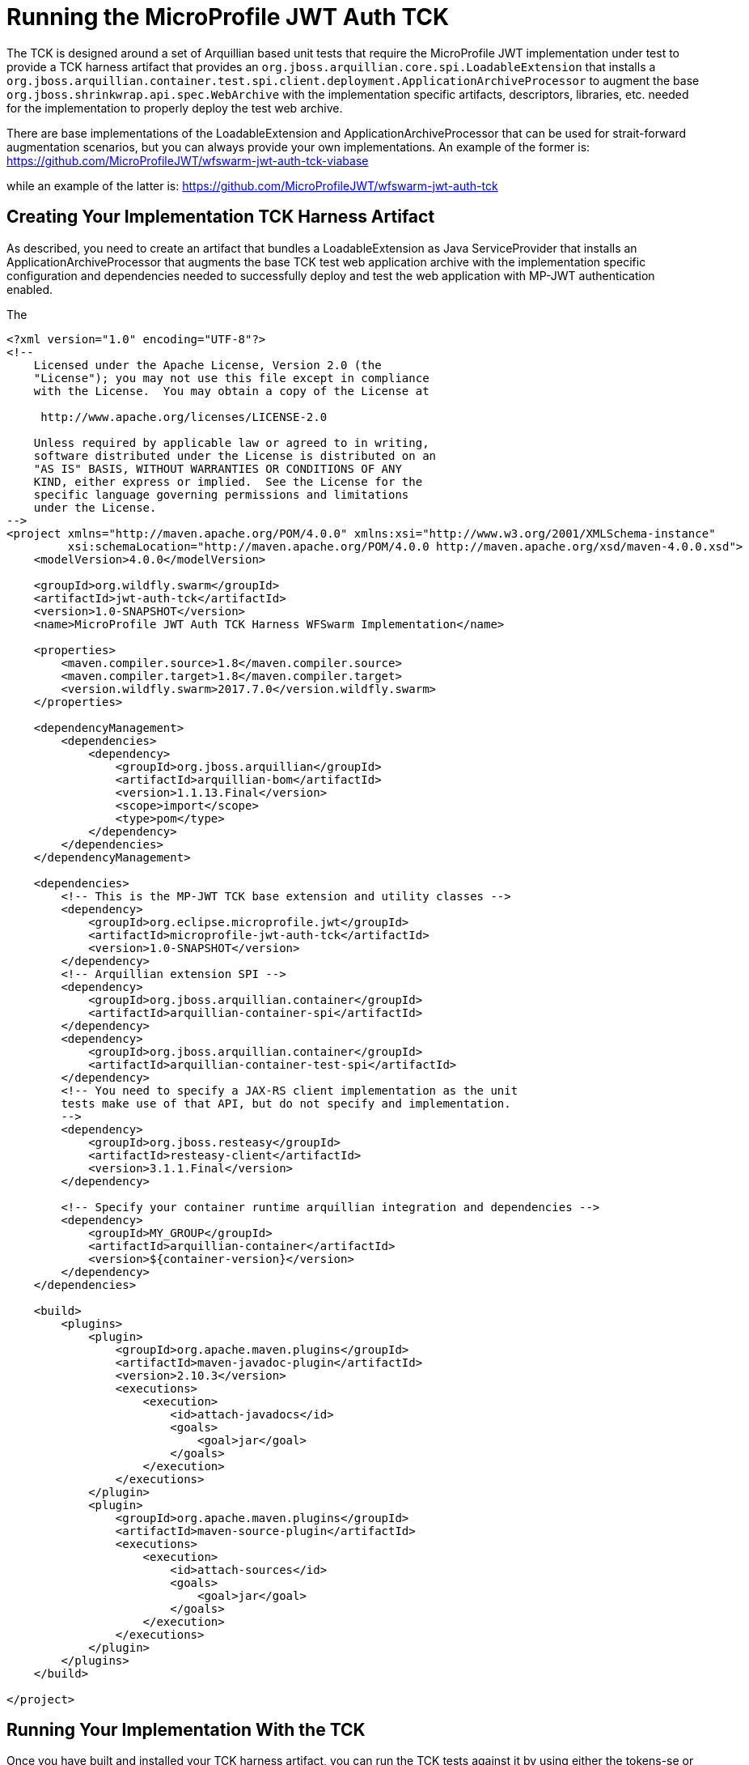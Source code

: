 //
// Copyright (c) 2016-2017 Eclipse Microprofile Contributors:
// Red Hat
//
// Licensed under the Apache License, Version 2.0 (the "License");
// you may not use this file except in compliance with the License.
// You may obtain a copy of the License at
//
//     http://www.apache.org/licenses/LICENSE-2.0
//
// Unless required by applicable law or agreed to in writing, software
// distributed under the License is distributed on an "AS IS" BASIS,
// WITHOUT WARRANTIES OR CONDITIONS OF ANY KIND, either express or implied.
// See the License for the specific language governing permissions and
// limitations under the License.
//

= Running the MicroProfile JWT Auth TCK

The TCK is designed around a set of Arquillian based unit tests that require
the MicroProfile JWT implementation under test to provide a TCK harness
artifact that provides an `org.jboss.arquillian.core.spi.LoadableExtension` that
installs a `org.jboss.arquillian.container.test.spi.client.deployment.ApplicationArchiveProcessor`
to augment the base `org.jboss.shrinkwrap.api.spec.WebArchive` with the
implementation specific artifacts, descriptors, libraries, etc. needed for
the implementation to properly deploy the test web archive.

There are base implementations of the LoadableExtension and ApplicationArchiveProcessor
that can be used for strait-forward augmentation scenarios, but you can always
provide your own implementations. An example of the former is:
https://github.com/MicroProfileJWT/wfswarm-jwt-auth-tck-viabase

while an example of the latter is:
https://github.com/MicroProfileJWT/wfswarm-jwt-auth-tck

== Creating Your Implementation TCK Harness Artifact
As described, you need to create an artifact that bundles a LoadableExtension
as Java ServiceProvider that installs an ApplicationArchiveProcessor that
augments the base TCK test web application archive with the implementation specific
configuration and dependencies needed to successfully deploy and test the web
application with MP-JWT authentication enabled.

The

```maven
<?xml version="1.0" encoding="UTF-8"?>
<!--
    Licensed under the Apache License, Version 2.0 (the
    "License"); you may not use this file except in compliance
    with the License.  You may obtain a copy of the License at

     http://www.apache.org/licenses/LICENSE-2.0

    Unless required by applicable law or agreed to in writing,
    software distributed under the License is distributed on an
    "AS IS" BASIS, WITHOUT WARRANTIES OR CONDITIONS OF ANY
    KIND, either express or implied.  See the License for the
    specific language governing permissions and limitations
    under the License.
-->
<project xmlns="http://maven.apache.org/POM/4.0.0" xmlns:xsi="http://www.w3.org/2001/XMLSchema-instance"
         xsi:schemaLocation="http://maven.apache.org/POM/4.0.0 http://maven.apache.org/xsd/maven-4.0.0.xsd">
    <modelVersion>4.0.0</modelVersion>

    <groupId>org.wildfly.swarm</groupId>
    <artifactId>jwt-auth-tck</artifactId>
    <version>1.0-SNAPSHOT</version>
    <name>MicroProfile JWT Auth TCK Harness WFSwarm Implementation</name>

    <properties>
        <maven.compiler.source>1.8</maven.compiler.source>
        <maven.compiler.target>1.8</maven.compiler.target>
        <version.wildfly.swarm>2017.7.0</version.wildfly.swarm>
    </properties>

    <dependencyManagement>
        <dependencies>
            <dependency>
                <groupId>org.jboss.arquillian</groupId>
                <artifactId>arquillian-bom</artifactId>
                <version>1.1.13.Final</version>
                <scope>import</scope>
                <type>pom</type>
            </dependency>
        </dependencies>
    </dependencyManagement>

    <dependencies>
        <!-- This is the MP-JWT TCK base extension and utility classes -->
        <dependency>
            <groupId>org.eclipse.microprofile.jwt</groupId>
            <artifactId>microprofile-jwt-auth-tck</artifactId>
            <version>1.0-SNAPSHOT</version>
        </dependency>
        <!-- Arquillian extension SPI -->
        <dependency>
            <groupId>org.jboss.arquillian.container</groupId>
            <artifactId>arquillian-container-spi</artifactId>
        </dependency>
        <dependency>
            <groupId>org.jboss.arquillian.container</groupId>
            <artifactId>arquillian-container-test-spi</artifactId>
        </dependency>
        <!-- You need to specify a JAX-RS client implementation as the unit
        tests make use of that API, but do not specify and implementation.
        -->
        <dependency>
            <groupId>org.jboss.resteasy</groupId>
            <artifactId>resteasy-client</artifactId>
            <version>3.1.1.Final</version>
        </dependency>

        <!-- Specify your container runtime arquillian integration and dependencies -->
        <dependency>
            <groupId>MY_GROUP</groupId>
            <artifactId>arquillian-container</artifactId>
            <version>${container-version}</version>
        </dependency>
    </dependencies>

    <build>
        <plugins>
            <plugin>
                <groupId>org.apache.maven.plugins</groupId>
                <artifactId>maven-javadoc-plugin</artifactId>
                <version>2.10.3</version>
                <executions>
                    <execution>
                        <id>attach-javadocs</id>
                        <goals>
                            <goal>jar</goal>
                        </goals>
                    </execution>
                </executions>
            </plugin>
            <plugin>
                <groupId>org.apache.maven.plugins</groupId>
                <artifactId>maven-source-plugin</artifactId>
                <executions>
                    <execution>
                        <id>attach-sources</id>
                        <goals>
                            <goal>jar</goal>
                        </goals>
                    </execution>
                </executions>
            </plugin>
        </plugins>
    </build>

</project>
```

== Running Your Implementation With the TCK
Once you have built and installed your TCK harness artifact, you can run the
TCK tests against it by using either the tokens-se or container profiles.

=== tokens-se Profile
The tokens-se profile is a basic unit test for validation of your JWTPrincipal implementation. This does not require
any special test container runner. This test does require that your TCK harness artifact provide an implementation of
the `org.eclipse.microprofile.jwt.tck.util.ITokenParser` interface using a service provider via the
`java.util.ServiceLoader` pattern, that is, there should be a META-INF/services/org.eclipse.microprofile.jwt.tck.util.ITokenParser
file in your TCK harness artifact that points to your ITokenParser implementation.

To run the unit tests associated with the tokens-se profile, run the following command
from within the microprofile-jwt-auth/tck directory:

`mvn -Ptokens-se -Dtck.container.groupId={MY_GROUP} -Dtck.container.artifactId={MY_ARTIFACT} -Dtck.container.version={MY_VERSION} test`

where you would replace the `{MY_GROUP}`, `{MY_ARTIFACT}` and `{MY_VERSION}` with
the `<groupId>...<groupId>`, `<artifactId>...</artifactId>`, and `<version>...</version>`
respectively from your TCK harness artifact.

A concrete example is for running with the TCK harness artifiact from the
https://github.com/MicroProfileJWT/wfswarm-jwt-auth-tck project is:

`mvn -Ptokens-se -Dtck.container.groupId=org.wildfly.swarm -Dtck.container.artifactId=jwt-auth-tck -Dtck.container.version=1.0-SNAPSHOT test`

=== container Profile
The container profile is a test of JAX-RS client tests that validate a JAX-RS endpoint bundled in a WebArchive deployment
via your implementation. These tests require Arquillian container runtime integration to properly deploy and start
your container. You typically provide this via a dependency on an arquillian container artificat, for example,
Tomcat based containers might include a dependency like:

```
<dependency>
  <groupId>org.jboss.arquillian.container</groupId>
  <artifactId>arquillian-tomcat-embedded-7</artifactId>
  <version>1.0.0</version>
  <scope>test</scope>
</dependency>
```

This test of tests also require the  `org.jboss.arquillian.core.spi.LoadableExtension` and `org.jboss.arquillian.container.test.spi.client.deployment.ApplicationArchiveProcessor`
implementations as discussed above.

To run this set of tests, issue the following command from within the microprofile-jwt-auth/tck directory:

`mvn -Pcontainer -Dtck.container.groupId={MY_GROUP} -Dtck.container.artifactId={MY_ARTIFACT} -Dtck.container.version={MY_VERSION} test`

where you would replace the `{MY_GROUP}`, `{MY_ARTIFACT}` and `{MY_VERSION}` with
the `<groupId>...<groupId>`, `<artifactId>...</artifactId>`, and `<version>...</version>`
respectively from your TCK harness artifact.

A concrete example is for running with the TCK harness artifiact from the
https://github.com/MicroProfileJWT/wfswarm-jwt-auth-tck project is:

`mvn -Pcontainer -Dtck.container.groupId=org.wildfly.swarm -Dtck.container.artifactId=jwt-auth-tck -Dtck.container.version=1.0-SNAPSHOT`
